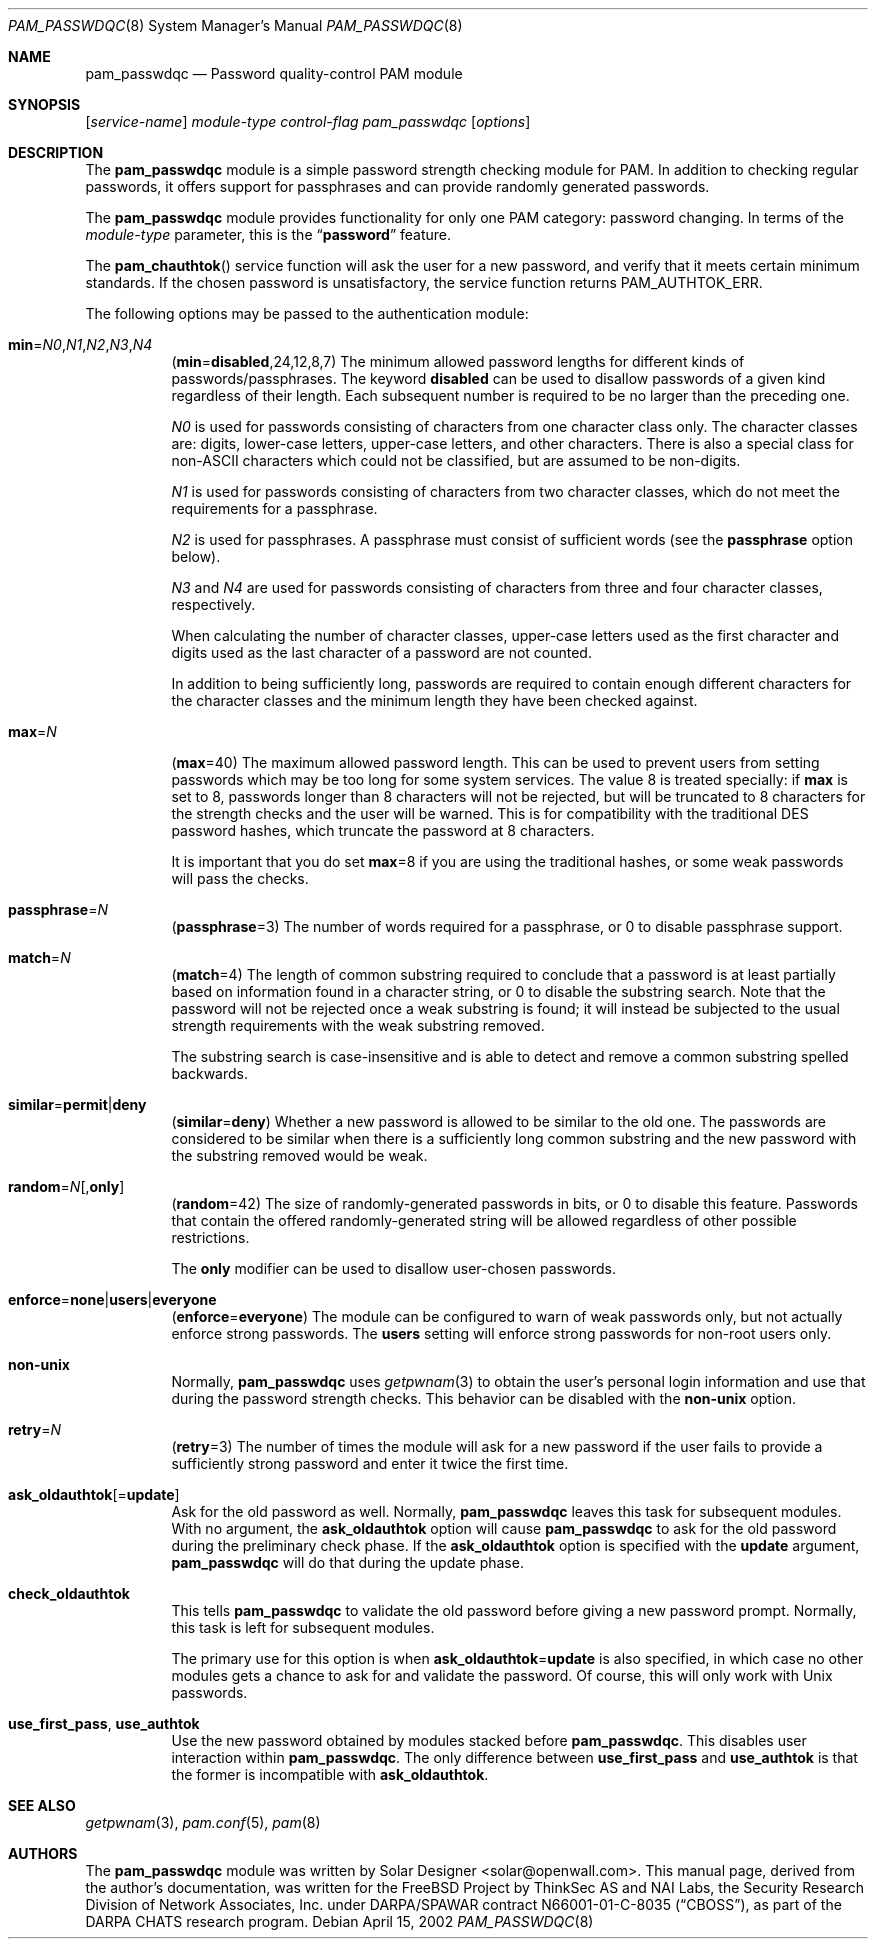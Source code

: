 .\" Copyright (c) 2000-2002 Solar Designer.
.\" All rights reserved.
.\" Copyright (c) 2001 Networks Associates Technology, Inc.
.\" All rights reserved.
.\"
.\" Portions of this software were developed for the FreeBSD Project by
.\" ThinkSec AS and NAI Labs, the Security Research Division of Network
.\" Associates, Inc.  under DARPA/SPAWAR contract N66001-01-C-8035
.\" ("CBOSS"), as part of the DARPA CHATS research program.
.\"
.\" Redistribution and use in source and binary forms, with or without
.\" modification, are permitted provided that the following conditions
.\" are met:
.\" 1. Redistributions of source code must retain the above copyright
.\"    notice, this list of conditions and the following disclaimer.
.\" 2. Redistributions in binary form must reproduce the above copyright
.\"    notice, this list of conditions and the following disclaimer in the
.\"    documentation and/or other materials provided with the distribution.
.\" 3. The name of the author may not be used to endorse or promote
.\"    products derived from this software without specific prior written
.\"    permission.
.\"
.\" THIS SOFTWARE IS PROVIDED BY THE AUTHOR AND CONTRIBUTORS ``AS IS'' AND
.\" ANY EXPRESS OR IMPLIED WARRANTIES, INCLUDING, BUT NOT LIMITED TO, THE
.\" IMPLIED WARRANTIES OF MERCHANTABILITY AND FITNESS FOR A PARTICULAR PURPOSE
.\" ARE DISCLAIMED.  IN NO EVENT SHALL THE AUTHOR OR CONTRIBUTORS BE LIABLE
.\" FOR ANY DIRECT, INDIRECT, INCIDENTAL, SPECIAL, EXEMPLARY, OR CONSEQUENTIAL
.\" DAMAGES (INCLUDING, BUT NOT LIMITED TO, PROCUREMENT OF SUBSTITUTE GOODS
.\" OR SERVICES; LOSS OF USE, DATA, OR PROFITS; OR BUSINESS INTERRUPTION)
.\" HOWEVER CAUSED AND ON ANY THEORY OF LIABILITY, WHETHER IN CONTRACT, STRICT
.\" LIABILITY, OR TORT (INCLUDING NEGLIGENCE OR OTHERWISE) ARISING IN ANY WAY
.\" OUT OF THE USE OF THIS SOFTWARE, EVEN IF ADVISED OF THE POSSIBILITY OF
.\" SUCH DAMAGE.
.\"
.\" $FreeBSD: release/10.4.0/lib/libpam/modules/pam_passwdqc/pam_passwdqc.8 131504 2004-07-02 23:52:20Z ru $
.\"
.Dd April 15, 2002
.Dt PAM_PASSWDQC 8
.Os
.Sh NAME
.Nm pam_passwdqc
.Nd Password quality-control PAM module
.Sh SYNOPSIS
.Op Ar service-name
.Ar module-type
.Ar control-flag
.Pa pam_passwdqc
.Op Ar options
.Sh DESCRIPTION
The
.Nm
module is a simple password strength checking module for
PAM.
In addition to checking regular passwords, it offers support for
passphrases and can provide randomly generated passwords.
.Pp
The
.Nm
module provides functionality for only one PAM category:
password changing.
In terms of the
.Ar module-type
parameter, this is the
.Dq Li password
feature.
.Pp
The
.Fn pam_chauthtok
service function will ask the user for a new password, and verify that
it meets certain minimum standards.
If the chosen password is unsatisfactory, the service function returns
.Dv PAM_AUTHTOK_ERR .
.Pp
The following options may be passed to the authentication module:
.Bl -tag -width indent
.It Xo
.Sm off
.Cm min No = Ar N0 , N1 , N2 , N3 , N4
.Sm on
.Xc
.Sm off
.Pq Cm min No = Cm disabled , No 24 , 12 , 8 , 7
.Sm on
The minimum allowed password lengths for different kinds of
passwords/passphrases.
The keyword
.Cm disabled
can be used to
disallow passwords of a given kind regardless of their length.
Each subsequent number is required to be no larger than the preceding
one.
.Pp
.Ar N0
is used for passwords consisting of characters from one character
class only.
The character classes are: digits, lower-case letters, upper-case
letters, and other characters.
There is also a special class for
.No non- Ns Tn ASCII
characters which could not
be classified, but are assumed to be non-digits.
.Pp
.Ar N1
is used for passwords consisting of characters from two character
classes, which do not meet the requirements for a passphrase.
.Pp
.Ar N2
is used for passphrases.
A passphrase must consist of sufficient words (see the
.Cm passphrase
option below).
.Pp
.Ar N3
and
.Ar N4
are used for passwords consisting of characters from three
and four character classes, respectively.
.Pp
When calculating the number of character classes, upper-case letters
used as the first character and digits used as the last character of a
password are not counted.
.Pp
In addition to being sufficiently long, passwords are required to
contain enough different characters for the character classes and
the minimum length they have been checked against.
.Pp
.It Cm max Ns = Ns Ar N
.Pq Cm max Ns = Ns 40
The maximum allowed password length.
This can be used to prevent users from setting passwords which may be
too long for some system services.
The value 8 is treated specially: if
.Cm max
is set to 8, passwords longer than 8 characters will not be rejected,
but will be truncated to 8 characters for the strength checks and the
user will be warned.
This is for compatibility with the traditional DES password hashes,
which truncate the password at 8 characters.
.Pp
It is important that you do set
.Cm max Ns = Ns 8
if you are using the traditional
hashes, or some weak passwords will pass the checks.
.It Cm passphrase Ns = Ns Ar N
.Pq Cm passphrase Ns = Ns 3
The number of words required for a passphrase, or 0 to disable
passphrase support.
.It Cm match Ns = Ns Ar N
.Pq Cm match Ns = Ns 4
The length of common substring required to conclude that a password is
at least partially based on information found in a character string,
or 0 to disable the substring search.
Note that the password will not be rejected once a weak substring is
found; it will instead be subjected to the usual strength requirements
with the weak substring removed.
.Pp
The substring search is case-insensitive and is able to detect and
remove a common substring spelled backwards.
.It Xo
.Sm off
.Cm similar No = Cm permit | deny
.Sm on
.Xc
.Pq Cm similar Ns = Ns Cm deny
Whether a new password is allowed to be similar to the old one.
The passwords are considered to be similar when there is a sufficiently
long common substring and the new password with the substring removed
would be weak.
.It Xo
.Sm off
.Cm random No = Ar N Op , Cm only
.Sm on
.Xc
.Pq Cm random Ns = Ns 42
The size of randomly-generated passwords in bits, or 0 to disable this
feature.
Passwords that contain the offered randomly-generated string will be
allowed regardless of other possible restrictions.
.Pp
The
.Cm only
modifier can be used to disallow user-chosen passwords.
.It Xo
.Sm off
.Cm enforce No = Cm none | users | everyone
.Sm on
.Xc
.Pq Cm enforce Ns = Ns Cm everyone
The module can be configured to warn of weak passwords only, but not
actually enforce strong passwords.
The
.Cm users
setting will enforce strong passwords for non-root users only.
.It Cm non-unix
Normally,
.Nm
uses
.Xr getpwnam 3
to obtain the user's personal login information and use that during
the password strength checks.
This behavior can be disabled with the
.Cm non-unix
option.
.It Cm retry Ns = Ns Ar N
.Pq Cm retry Ns = Ns 3
The number of times the module will ask for a new password if the user
fails to provide a sufficiently strong password and enter it twice the
first time.
.It Cm ask_oldauthtok Ns Op = Ns Cm update
Ask for the old password as well.
Normally,
.Nm
leaves this task for subsequent modules.
With no argument, the
.Cm ask_oldauthtok
option will cause
.Nm
to ask for the old password during the preliminary check phase.
If the
.Cm ask_oldauthtok
option is specified with the
.Cm update
argument,
.Nm
will do that during the update phase.
.It Cm check_oldauthtok
This tells
.Nm
to validate the old password before giving a
new password prompt.
Normally, this task is left for subsequent modules.
.Pp
The primary use for this option is when
.Cm ask_oldauthtok Ns = Ns Cm update
is also specified, in which case no other modules gets a chance to ask
for and validate the password.
Of course, this will only work with
.Ux
passwords.
.It Cm use_first_pass , use_authtok
Use the new password obtained by modules stacked before
.Nm .
This disables user interaction within
.Nm .
The only difference between
.Cm use_first_pass
and
.Cm use_authtok
is that the former is incompatible with
.Cm ask_oldauthtok .
.El
.Sh SEE ALSO
.Xr getpwnam 3 ,
.Xr pam.conf 5 ,
.Xr pam 8
.Sh AUTHORS
The
.Nm
module was written by
.An Solar Designer Aq solar@openwall.com .
This manual page, derived from the author's documentation, was written
for the
.Fx
Project by
ThinkSec AS and NAI Labs, the Security Research Division of Network
Associates, Inc.\& under DARPA/SPAWAR contract N66001-01-C-8035
.Pq Dq CBOSS ,
as part of the DARPA CHATS research program.
